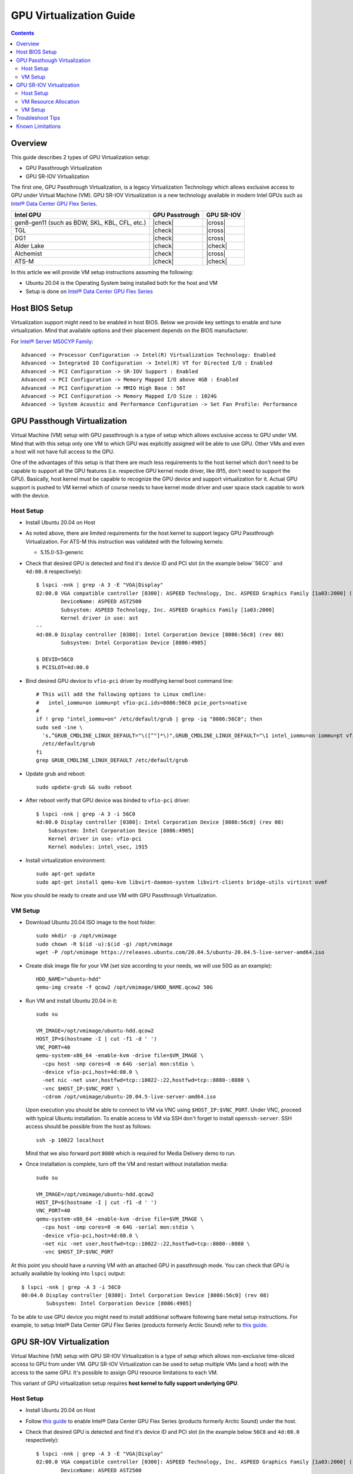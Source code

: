 GPU Virtualization Guide
========================

.. contents::

.. |ATS-M| replace:: Intel® Data Center GPU Flex Series
.. _ATS-M: https://ark.intel.com/content/www/us/en/ark/products/series/230021/intel-data-center-gpu-flex-series.html

Overview
--------

This guide describes 2 types of GPU Virtualization setup:

* GPU Passthrough Virtualization

* GPU SR-IOV Virtualization

The first one, GPU Passthrough Virtualization, is a legacy Virtualization
Technology which allows exclusive access to GPU under Virtual Machine (VM).
GPU SR-IOV Virtualization is a new technology available in modern
Intel GPUs such as |ATS-M|_.

+-----------------------------------------------+----------------+------------+
| Intel GPU                                     | GPU Passtrough | GPU SR-IOV |
+===============================================+================+============+
| gen8-gen11 (such as BDW, SKL, KBL, CFL, etc.) | |check|        | |cross|    |
+-----------------------------------------------+----------------+------------+
| TGL                                           | |check|        | |cross|    |
+-----------------------------------------------+----------------+------------+
| DG1                                           | |check|        | |cross|    |
+-----------------------------------------------+----------------+------------+
| Alder Lake                                    | |check|        | |check|    |
+-----------------------------------------------+----------------+------------+
| Alchemist                                     | |check|        | |cross|    |
+-----------------------------------------------+----------------+------------+
| ATS-M                                         | |check|        | |check|    |
+-----------------------------------------------+----------------+------------+

.. |check| raw:: html

   &#x2713;

.. |cross| raw:: html

   &#x2717;

In this article we will provide VM setup instructions assuming the following:

* Ubuntu 20.04 is the Operating System being installed both for the host and VM
* Setup is done on |ATS-M|_


Host BIOS Setup
---------------

Virtualization support might need to be enabled in host BIOS. Below we provide
key settings to enable and tune virtualization. Mind that available options and
their placement depends on the BIOS manufacturer.

For `Intel® Server M50CYP Family <https://ark.intel.com/content/www/us/en/ark/products/series/200321/intel-server-m50cyp-family.html>`_::

    Advanced -> Processor Configuration -> Intel(R) Virtualization Technology: Enabled
    Advanced -> Integrated IO Configuration -> Intel(R) VT for Directed I/O : Enabled
    Advanced -> PCI Configuration -> SR-IOV Support : Enabled
    Advanced -> PCI Configuration -> Memory Mapped I/O above 4GB : Enabled
    Advanced -> PCI Configuration -> MMIO High Base : 56T
    Advanced -> PCI Configuration -> Memory Mapped I/O Size : 1024G
    Advanced -> System Acoustic and Performance Configuration -> Set Fan Profile: Performance

GPU Passthough Virtualization
-----------------------------

Virtual Machine (VM) setup with GPU passthrough is a type of setup which
allows exclusive access to GPU under VM. Mind that with this setup
only one VM to which GPU was explicitly assigned will be able to use GPU.
Other VMs and even a host will not have full access to the GPU.

One of the advantages of this setup is that there are much less requirements
to the host kernel which don't need to be capable to support all the GPU
features (i.e. respective GPU kernel mode driver, like i915, don't need to
support the GPU). Basically, host kernel must be capable to recognize the
GPU device and support virtualization for it. Actual GPU support is pushed
to VM kernel which of course needs to have kernel mode driver and user space
stack capable to work with the device.

Host Setup
~~~~~~~~~~

* Install Ubuntu 20.04 on Host

* As noted above, there are limited requirements for the host kernel to support
  legacy GPU Passthrough Virtualization. For ATS-M this instruction was validated
  with the following kernels:

  * 5.15.0-53-generic

* Check that desired GPU is detected and find it's device ID and PCI slot (in
  the example below``56C0`` and ``4d:00.0`` respectively)::

    $ lspci -nnk | grep -A 3 -E "VGA|Display"
    02:00.0 VGA compatible controller [0300]: ASPEED Technology, Inc. ASPEED Graphics Family [1a03:2000] (rev 41)
            DeviceName: ASPEED AST2500
            Subsystem: ASPEED Technology, Inc. ASPEED Graphics Family [1a03:2000]
            Kernel driver in use: ast
    --
    4d:00.0 Display controller [0380]: Intel Corporation Device [8086:56c0] (rev 08)
            Subsystem: Intel Corporation Device [8086:4905]

    $ DEVID=56C0
    $ PCISLOT=4d:00.0

* Bind desired GPU device to ``vfio-pci`` driver by modifying kernel boot command line::

    # This will add the following options to Linux cmdline:
    #   intel_iommu=on iommu=pt vfio-pci.ids=8086:56C0 pcie_ports=native
    #
    if ! grep "intel_iommu=on" /etc/default/grub | grep -iq "8086:56C0"; then
    sudo sed -ine \
      's,^GRUB_CMDLINE_LINUX_DEFAULT="\([^"]*\)",GRUB_CMDLINE_LINUX_DEFAULT="\1 intel_iommu=on iommu=pt vfio-pci.ids=8086:56C0 pcie_ports=native",g' \
      /etc/default/grub
    fi
    grep GRUB_CMDLINE_LINUX_DEFAULT /etc/default/grub

* Update grub and reboot::

    sudo update-grub && sudo reboot

* After reboot verify that GPU device was binded to ``vfio-pci`` driver::

    $ lspci -nnk | grep -A 3 -i 56C0
    4d:00.0 Display controller [0380]: Intel Corporation Device [8086:56c0] (rev 08)
        Subsystem: Intel Corporation Device [8086:4905]
        Kernel driver in use: vfio-pci
        Kernel modules: intel_vsec, i915

* Install virtualization environment::

    sudo apt-get update
    sudo apt-get install qemu-kvm libvirt-daemon-system libvirt-clients bridge-utils virtinst ovmf

Now you should be ready to create and use VM with GPU Passthrough Virtualization.

VM Setup
~~~~~~~~

* Download Ubuntu 20.04 ISO image to the host folder::

    sudo mkdir -p /opt/vmimage
    sudo chown -R $(id -u):$(id -g) /opt/vmimage
    wget -P /opt/vmimage https://releases.ubuntu.com/20.04.5/ubuntu-20.04.5-live-server-amd64.iso

* Create disk image file for your VM (set size according to your needs,
  we will use 50G as an example)::

    HDD_NAME="ubuntu-hdd"
    qemu-img create -f qcow2 /opt/vmimage/$HDD_NAME.qcow2 50G

* Run VM and install Ubuntu 20.04 in it::

    sudo su

    VM_IMAGE=/opt/vmimage/ubuntu-hdd.qcow2
    HOST_IP=$(hostname -I | cut -f1 -d ' ')
    VNC_PORT=40
    qemu-system-x86_64 -enable-kvm -drive file=$VM_IMAGE \
      -cpu host -smp cores=8 -m 64G -serial mon:stdio \
      -device vfio-pci,host=4d:00.0 \
      -net nic -net user,hostfwd=tcp::10022-:22,hostfwd=tcp::8080-:8080 \
      -vnc $HOST_IP:$VNC_PORT \
      -cdrom /opt/vmimage/ubuntu-20.04.5-live-server-amd64.iso 

  Upon execution you should be able to connect to VM via VNC using ``$HOST_IP:$VNC_PORT``.
  Under VNC, proceed with typical Ubuntu installation. To enable access to VM
  via SSH don't forget to install ``openssh-server``. SSH access should be possible
  from the host as follows::

    ssh -p 10022 localhost

  Mind that we also forward port ``8080`` which is required for Media Delivery demo to run.

* Once installation is complete, turn off the VM and restart without installation media::

    sudo su

    VM_IMAGE=/opt/vmimage/ubuntu-hdd.qcow2
    HOST_IP=$(hostname -I | cut -f1 -d ' ')
    VNC_PORT=40
    qemu-system-x86_64 -enable-kvm -drive file=$VM_IMAGE \
      -cpu host -smp cores=8 -m 64G -serial mon:stdio \
      -device vfio-pci,host=4d:00.0 \
      -net nic -net user,hostfwd=tcp::10022-:22,hostfwd=tcp::8080-:8080 \
      -vnc $HOST_IP:$VNC_PORT

At this point you should have a running VM with an attached GPU in passthrough mode.
You can check that GPU is actually available by looking into ``lspci`` output::

    $ lspci -nnk | grep -A 3 -i 56C0
    00:04.0 Display controller [0380]: Intel Corporation Device [8086:56c0] (rev 08)
            Subsystem: Intel Corporation Device [8086:4905]

To be able to use GPU device you might need to install additional software following
bare metal setup instructions. For example, to setup Intel® Data Center GPU Flex Series
(products formerly Arctic Sound) refer to `this guide <intel-gpu-dkms.rst>`__.

GPU SR-IOV Virtualization
-------------------------

Virtual Machine (VM) setup with GPU SR-IOV Virtualization is a type of setup which
allows non-exclusive time-sliced access to GPU from under VM. GPU SR-IOV Virtualization
can be used to setup multiple VMs (and a host) with the access to the same GPU. It's
possible to assign GPU resource limitations to each VM.

This variant of GPU virtualization setup requires **host kernel to fully
support underlying GPU**.

Host Setup
~~~~~~~~~~

* Install Ubuntu 20.04 on Host

* Follow `this guide <intel-gpu-dkms.rst>`__ to enable Intel® Data Center
  GPU Flex Series (products formerly Arctic Sound) under the host.

* Check that desired GPU is detected and find it's device ID and PCI slot (in
  the example below ``56C0`` and ``4d:00.0`` respectively)::

    $ lspci -nnk | grep -A 3 -E "VGA|Display"
    02:00.0 VGA compatible controller [0300]: ASPEED Technology, Inc. ASPEED Graphics Family [1a03:2000] (rev 41)
            DeviceName: ASPEED AST2500
            Subsystem: ASPEED Technology, Inc. ASPEED Graphics Family [1a03:2000]
            Kernel driver in use: ast
    --
    4d:00.0 Display controller [0380]: Intel Corporation Device [8086:56c0] (rev 08)
            Subsystem: Intel Corporation Device [8086:4905]
            Kernel driver in use: i915
            Kernel modules: i915, intel_vsec

    $ DEVID=56C0
    $ PCISLOT=4d:00.0

* Enable SR-IOV support by specifying number of virtual GPU cards (VFs) you want to get (mind
  ``i915.mfx_vfs`` option)::

    # This will add the following options to Linux cmdline:
    #   intel_iommu=on iommu=pt i915.max_vfs=31
    #
    if ! grep "intel_iommu=on" /etc/default/grub | grep -iq "8086:56C0"; then
    sudo sed -ine \
      's,^GRUB_CMDLINE_LINUX_DEFAULT="\([^"]*\)",GRUB_CMDLINE_LINUX_DEFAULT="\1 intel_iommu=on iommu=pt i915.max_vfs=31",g' \
      /etc/default/grub
    fi
    grep GRUB_CMDLINE_LINUX_DEFAULT /etc/default/grub

  Note: older versions of i915 kernel driver did require ``i915.enable_guc=7`` option to enable
  SRIOV support. Some versions might support both and report ``enable_guc`` as deprecated. See

* Update grub and reboot::

    sudo update-grub && sudo reboot

* Verify that i915 driver was loaded with SR-IOV support::

    $ dmesg | grep i915 | grep PF
    [   21.116941] i915 0000:4d:00.0: Running in SR-IOV PF mode
    [   21.509331] i915 0000:4d:00.0: 31 VFs could be associated with this PF

  From this output you can also check how many VMs can be configured (31 in total).

Now you should be ready to create and use VM with GPU SR-IOV Virtualization.

VM Resource Allocation
~~~~~~~~~~~~~~~~~~~~~~

The essential part of SR-IOV setup is resource allocation for each VM. We will
describe the trivial case of creating 1 VM relying on kernel mode driver auto provisioning
which distributes resources equally for each VM.

* Check card number assigned to GPU device::

    $ ls -l /dev/dri/by-path/ | grep -o pci-0000:4d:00.0-.*
    pci-0000:4d:00.0-card -> ../card1
    pci-0000:4d:00.0-render -> ../renderD128

* Allocate doorbells, contexts, ggtt and local memory for VM::

    sudo su

    CARD=/sys/class/drm/card1

    echo 0 > $CARD/device/sriov_drivers_autoprobe
    echo 1 > $CARD/iov/pf/device/sriov_numvfs

* Create VFIO-PCI, run below commands (change underlined values as
  appropriate for the location of the GPU card in the system)::

    sudo su

    CARD=/sys/class/drm/card1
    DEVICE=$(basename $(readlink -f $CARD/device/virtfn0))

    modprobe vfio-pci
    echo vfio-pci > /sys/bus/pci/devices/$DEVICE/driver_override
    echo $DEVICE > /sys/bus/pci/drivers_probe

* Verify that "new" SR-IOV GPU device has appeared (``4d:00.1``) and was binded with ``vfio-pci`` driver::

    $ lspci -nnk | grep -A 3 -i 56C0
    4d:00.0 Display controller [0380]: Intel Corporation Device [8086:56c0] (rev 08)
            Subsystem: Intel Corporation Device [8086:4905]
            Kernel driver in use: i915
            Kernel modules: i915, intel_vsec
    4d:00.1 Display controller [0380]: Intel Corporation Device [8086:56c0] (rev 08)
            Subsystem: Intel Corporation Device [8086:4905]
            Kernel driver in use: vfio-pci
            Kernel modules: i915, intel_vsec

Consider that not all resources can be given to VMs. Some resources are used by PF (for example, for FW).
Also, kernel mode driver keeps some resources reserved for PF.

You can further configure resource allocation for VMs in 2 ways:

* Increase resources reserved for PF which will eventually reduce what you will be able to use for VMs::

    sudo su
    CARD=/sys/class/drm/card1

    echo BYTES > $CARD/prelim_iov/pf/gt/lmem_spare
    # consider other "*_spare" resources...

* Explicitly allocate resources for each VM::

    sudo su
    CARD=/sys/class/drm/card1

    echo BYTES > $CARD/prelim_iov/vf1/gt/lmem_quota

Kernel mode driver will reject resource values that are too high or too low.

Another aspect you might wish to tune for your VMs is scheduling settings. Pay attention to execution
quantum and preemption timeout. By default auto provisioning leaves them 0 (unlimited), try out 20ms
and 4000us for exec quantum and preemption timeout respectively::

    sudo su
    CARD=/sys/class/drm/card1

    echo 20 > $CARD/prelim_iov/pf/gt/exec_quantum_ms
    echo 40000 > $CARD/prelim_iov/pf/gt/preempt_timeout_us

    echo 20 > $CARD/prelim_iov/vf1/gt/exec_quantum_ms
    echo 40000 > $CARD/prelim_iov/vf1/gt/preempt_timeout_us

VM Setup
~~~~~~~~

* Download Ubuntu 20.04 ISO image to the host folder::

    sudo mkdir -p /opt/vmimage
    sudo chown -R $(id -u):$(id -g) /opt/vmimage
    wget -P /opt/vmimage https://releases.ubuntu.com/20.04.5/ubuntu-20.04.5-live-server-amd64.iso

* Create disk image file for your VM (set size according to your needs,
  we will use 50G as an example)::

    HDD_NAME="ubuntu-hdd"
    qemu-img create -f qcow2 /opt/vmimage/$HDD_NAME.qcow2 50G

* Run VM and install Ubuntu 20.04 in it (mind SR-IOV device ``4d:00.1`` we've setup in
  previous paragraph)::

    sudo su

    VM_IMAGE=/opt/vmimage/ubuntu-hdd.qcow2
    HOST_IP=$(hostname -I | cut -f1 -d ' ')
    VNC_PORT=40
    qemu-system-x86_64 -enable-kvm -drive file=$VM_IMAGE \
      -cpu host -smp cores=8 -m 64G -serial mon:stdio \
      -device vfio-pci,host=4d:00.1 \
      -net nic -net user,hostfwd=tcp::10022-:22,hostfwd=tcp::8080-:8080 \
      -vnc $HOST_IP:$VNC_PORT \
      -cdrom /opt/vmimage/ubuntu-20.04.5-live-server-amd64.iso

  Upon execution you should be able to connect to VM via VNC using ``$HOST_IP:$VNC_PORT``.
  Under VNC, proceed with typical Ubuntu installation. To enable access to VM
  via SSH don't forget to install ``openssh-server``. SSH access should be possible
  from the host as follows::

    ssh -p 10022 localhost

  Mind that we also forward port ``8080`` which is required for Media Delivery demo to run.

* Once installation is complete, turn off the VM and restart without installation media::

    sudo su

    VM_IMAGE=/opt/vmimage/ubuntu-hdd.qcow2
    HOST_IP=$(hostname -I | cut -f1 -d ' ')
    VNC_PORT=40
    qemu-system-x86_64 -enable-kvm -drive file=$VM_IMAGE \
      -cpu host -smp cores=8 -m 64G -serial mon:stdio \
      -device vfio-pci,host=4d:00.1 \
      -net nic -net user,hostfwd=tcp::10022-:22,hostfwd=tcp::8080-:8080 \
      -vnc $HOST_IP:$VNC_PORT

At this point you should have a running VM with an attached GPU in SR-IOV mode.
You can check that GPU is actually available by looking into ``lspci`` output::

    $ lspci -nnk | grep -A 3 -i 56C0
    00:03.0 Display controller [0380]: Intel Corporation Device [8086:56c0] (rev 08)
            Subsystem: Intel Corporation Device [8086:4905]

To be able to use GPU device you might need to install additional software following
bare metal setup instructions. For example, to setup Intel® Data Center GPU Flex Series
(products formerly Arctic Sound) refer to `this guide <intel-gpu-dkms.rst>`_.

Troubleshoot Tips
-----------------

* You can valide whether you properly enabled virtualization (in BIOS and in your
  Operating System) by running ``virt-host-validate``. You should see below output::

    $ sudo virt-host-validate | grep QEMU
      QEMU: Checking for hardware virtualization                                 : PASS
      QEMU: Checking if device /dev/kvm exists                                   : PASS
      QEMU: Checking if device /dev/kvm is accessible                            : PASS
      QEMU: Checking if device /dev/vhost-net exists                             : PASS
      QEMU: Checking if device /dev/net/tun exists                               : PASS
      QEMU: Checking for cgroup 'cpu' controller support                         : PASS
      QEMU: Checking for cgroup 'cpuacct' controller support                     : PASS
      QEMU: Checking for cgroup 'cpuset' controller support                      : PASS
      QEMU: Checking for cgroup 'memory' controller support                      : PASS
      QEMU: Checking for cgroup 'devices' controller support                     : PASS
      QEMU: Checking for cgroup 'blkio' controller support                       : PASS
      QEMU: Checking for device assignment IOMMU support                         : PASS
      QEMU: Checking if IOMMU is enabled by kernel                               : PASS
      QEMU: Checking for secure guest support                                    : WARN (Unknown if this platform has Secure Guest support)

* If you would like to monitor VM bootup process or you can't connect to VM with
  VNC or SSH, serial console might be very useful. To enable it:

  * Make sure  to start VM with ``-serial mon:stdio`` option (we have it in
    ``qemu-system-x86_64`` cmdlines above)

  * Enable serial console inside the VM modifying Linux kernel cmdline::

      # This will add the following options to Linux cmdline:
      #   console=ttyS0,115200n8
      #
      if ! grep "intel_iommu=on" /etc/default/grub | grep -iq "8086:56C0"; then
      sudo sed -ine \
          's,^GRUB_CMDLINE_LINUX_DEFAULT="\([^"]*\)",GRUB_CMDLINE_LINUX_DEFAULT="\1 console=ttyS0\,115200n8",g' \
          /etc/default/grub
      fi
      grep GRUB_CMDLINE_LINUX_DEFAULT /etc/default/grub

  * Update grub and reboot the VM. You should see bootup process followed by
    serial console terminal prompt::

      sudo update-grub && sudo reboot

* You might consider to run VM in a headless mode without VNC::

    qemu-system-x86_64 -enable-kvm -drive file=$VM_IMAGE \
      -cpu host -smp cores=8 -m 64G -serial mon:stdio \
      -vga none -nographic \
      -net nic -net user,hostfwd=tcp::10022-:22,hostfwd=tcp::8080-:8080 \
      -device vfio-pci,host=4d:00.0

  In this case you can find that network is not available. This is happening
  because network interface changes it's name from ``ens3`` (with ``-vnc``)
  to ``ens2`` (with headless). To diagnose this, verify which inerface is
  available::

    $ ip a
    1: lo: <LOOPBACK,UP,LOWER_UP> mtu 65536 qdisc noqueue state UNKNOWN group default qlen 1000
        link/loopback 00:00:00:00:00:00 brd 00:00:00:00:00:00
        inet 127.0.0.1/8 scope host lo
           valid_lft forever preferred_lft forever
        inet6 ::1/128 scope host
           valid_lft forever preferred_lft forever
    2: ens3: <BROADCAST,MULTICAST> mtu 1500 qdisc noop state DOWN group default qlen 1000
        link/ether 52:54:00:12:34:56 brd ff:ff:ff:ff:ff:ff
        altname enp0s3
    3: docker0: <NO-CARRIER,BROADCAST,MULTICAST,UP> mtu 1500 qdisc noqueue state DOWN group default
        link/ether 02:42:04:4c:f4:f1 brd ff:ff:ff:ff:ff:ff
        inet 172.17.0.1/16 brd 172.17.255.255 scope global docker0
           valid_lft forever preferred_lft forever

  And make sure that this interface is actually listed in the the following file.
  Adjust accordingly if needed. After reboot network should be functional. In the
  example below, configuration needs to be changed from ``ens2`` to ``ens3``::

    $ /etc/netplan/00-installer-config.yaml
    # This is the network config written by 'subiquity'
    network:
      ethernets:
        ens2:
          dhcp4: true
      version: 2

Known Limitations
-----------------

* `intel-gpu-i915-backports#57 <https://github.com/intel-gpu/intel-gpu-i915-backports/issues/57>`_:
  VNC connection to VM might get broken (will stuck not showing user prompt) both for Passthrough
  and SR-IOV after installing Intel DKMS modules of 476.14 or later series over 5.15.0-generic-50 or
  later Ubuntu kernel version.

